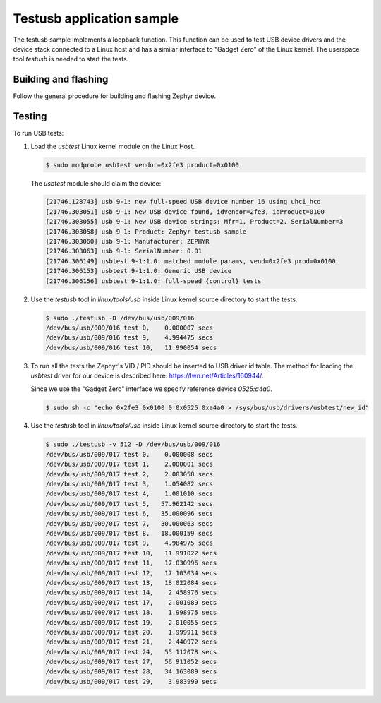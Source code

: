 .. _testusb-app:

Testusb application sample
##########################

The testusb sample implements a loopback function. This function can be used
to test USB device drivers and the device stack connected to a Linux host
and has a similar interface to "Gadget Zero" of the Linux kernel.
The userspace tool `testusb` is needed to start the tests.

Building and flashing
*********************

Follow the general procedure for building and flashing Zephyr device.

Testing
*******

To run USB tests:

#. Load the `usbtest` Linux kernel module on the Linux Host.

   .. code-block:: console

      $ sudo modprobe usbtest vendor=0x2fe3 product=0x0100

   The `usbtest` module should claim the device:

   .. code-block:: console

      [21746.128743] usb 9-1: new full-speed USB device number 16 using uhci_hcd
      [21746.303051] usb 9-1: New USB device found, idVendor=2fe3, idProduct=0100
      [21746.303055] usb 9-1: New USB device strings: Mfr=1, Product=2, SerialNumber=3
      [21746.303058] usb 9-1: Product: Zephyr testusb sample
      [21746.303060] usb 9-1: Manufacturer: ZEPHYR
      [21746.303063] usb 9-1: SerialNumber: 0.01
      [21746.306149] usbtest 9-1:1.0: matched module params, vend=0x2fe3 prod=0x0100
      [21746.306153] usbtest 9-1:1.0: Generic USB device
      [21746.306156] usbtest 9-1:1.0: full-speed {control} tests

#. Use the `testusb` tool in `linux/tools/usb` inside Linux kernel source directory
   to start the tests.

   .. code-block:: console

      $ sudo ./testusb -D /dev/bus/usb/009/016
      /dev/bus/usb/009/016 test 0,    0.000007 secs
      /dev/bus/usb/009/016 test 9,    4.994475 secs
      /dev/bus/usb/009/016 test 10,   11.990054 secs

#. To run all the tests the Zephyr's VID / PID should be inserted to USB
   driver id table. The method for loading the `usbtest` driver for our
   device is described here: https://lwn.net/Articles/160944/.

   Since we use the "Gadget Zero" interface we specify reference device `0525:a4a0`.

   .. code-block:: console

      $ sudo sh -c "echo 0x2fe3 0x0100 0 0x0525 0xa4a0 > /sys/bus/usb/drivers/usbtest/new_id"

#. Use the `testusb` tool in `linux/tools/usb` inside Linux kernel source directory
   to start the tests.

   .. code-block:: console

      $ sudo ./testusb -v 512 -D /dev/bus/usb/009/016
      /dev/bus/usb/009/017 test 0,    0.000008 secs
      /dev/bus/usb/009/017 test 1,    2.000001 secs
      /dev/bus/usb/009/017 test 2,    2.003058 secs
      /dev/bus/usb/009/017 test 3,    1.054082 secs
      /dev/bus/usb/009/017 test 4,    1.001010 secs
      /dev/bus/usb/009/017 test 5,   57.962142 secs
      /dev/bus/usb/009/017 test 6,   35.000096 secs
      /dev/bus/usb/009/017 test 7,   30.000063 secs
      /dev/bus/usb/009/017 test 8,   18.000159 secs
      /dev/bus/usb/009/017 test 9,    4.984975 secs
      /dev/bus/usb/009/017 test 10,   11.991022 secs
      /dev/bus/usb/009/017 test 11,   17.030996 secs
      /dev/bus/usb/009/017 test 12,   17.103034 secs
      /dev/bus/usb/009/017 test 13,   18.022084 secs
      /dev/bus/usb/009/017 test 14,    2.458976 secs
      /dev/bus/usb/009/017 test 17,    2.001089 secs
      /dev/bus/usb/009/017 test 18,    1.998975 secs
      /dev/bus/usb/009/017 test 19,    2.010055 secs
      /dev/bus/usb/009/017 test 20,    1.999911 secs
      /dev/bus/usb/009/017 test 21,    2.440972 secs
      /dev/bus/usb/009/017 test 24,   55.112078 secs
      /dev/bus/usb/009/017 test 27,   56.911052 secs
      /dev/bus/usb/009/017 test 28,   34.163089 secs
      /dev/bus/usb/009/017 test 29,    3.983999 secs
